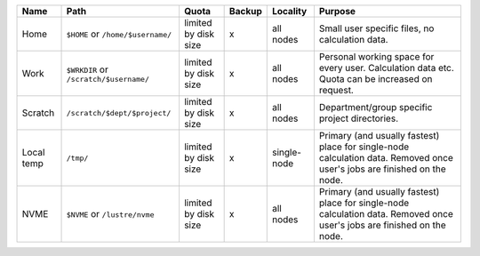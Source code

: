 .. csv-table::
   :delim: |
   :header-rows: 1

   Name          | Path                                  | Quota                       | Backup    | Locality                   | Purpose
   Home          | ``$HOME`` or ``/home/$username/``     | limited by disk size        | x         | all nodes                  | Small user specific files, no calculation data.
   Work          | ``$WRKDIR`` or ``/scratch/$username/``| limited by disk size        | x         | all nodes                  | Personal working space for every user. Calculation data etc. Quota can be increased on request.
   Scratch       | ``/scratch/$dept/$project/``          | limited by disk size        | x         | all nodes                  | Department/group specific project directories.
   Local temp    | ``/tmp/``                             | limited by disk size        | x         | single-node                | Primary (and usually fastest) place for single-node calculation data.  Removed once user's jobs are finished on the node.
   NVME          | ``$NVME`` or ``/lustre/nvme``         | limited by disk size        | x         | all nodes                  | Primary (and usually fastest) place for single-node calculation data.  Removed once user's jobs are finished on the node.

